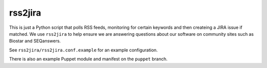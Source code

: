 rss2jira
========

This is just a Python script that polls RSS feeds, monitoring for certain
keywords and then createing a JIRA issue if matched.  We use ``rss2jira`` to help
ensure we are answering questions about our software on community sites such as
Biostar and SEQanswers.

See ``rss2jira/rss2jira.conf.example`` for an example configuration.

There is also an example Puppet module and manifest on the ``puppet`` branch.
